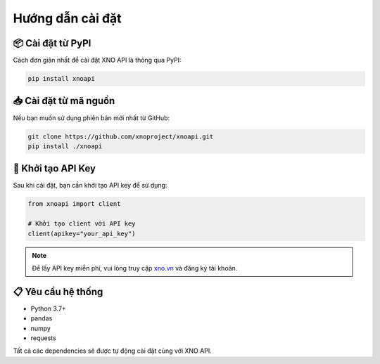 Hướng dẫn cài đặt
=================

📦 Cài đặt từ PyPI
------------------

Cách đơn giản nhất để cài đặt XNO API là thông qua PyPI:

.. code-block:: bash

   pip install xnoapi

📥 Cài đặt từ mã nguồn
----------------------

Nếu bạn muốn sử dụng phiên bản mới nhất từ GitHub:

.. code-block:: bash

   git clone https://github.com/xnoproject/xnoapi.git
   pip install ./xnoapi

🔑 Khởi tạo API Key
-------------------

Sau khi cài đặt, bạn cần khởi tạo API key để sử dụng:

.. code-block:: python

   from xnoapi import client
   
   # Khởi tạo client với API key
   client(apikey="your_api_key")

.. note::
   Để lấy API key miễn phí, vui lòng truy cập `xno.vn <https://xno.vn>`_ và đăng ký tài khoản.

📋 Yêu cầu hệ thống
-------------------

- Python 3.7+
- pandas
- numpy
- requests

Tất cả các dependencies sẽ được tự động cài đặt cùng với XNO API.